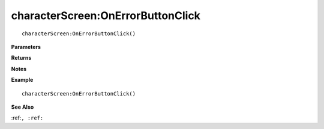 .. _characterScreen_OnErrorButtonClick:

===================================
characterScreen\:OnErrorButtonClick 
===================================

.. description
    
::

   characterScreen:OnErrorButtonClick()


**Parameters**



**Returns**



**Notes**



**Example**

::

   characterScreen:OnErrorButtonClick()

**See Also**

:ref:``, :ref:`` 

